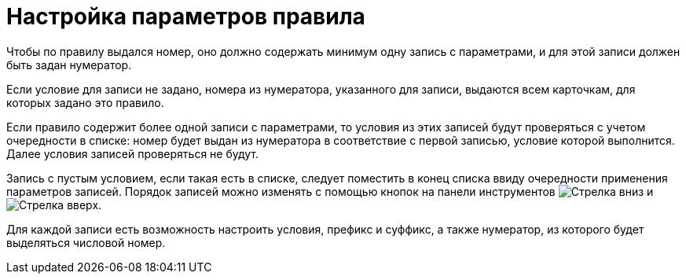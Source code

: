 = Настройка параметров правила

Чтобы по правилу выдался номер, оно должно содержать минимум одну запись с параметрами, и для этой записи должен быть задан нумератор.

Если условие для записи не задано, номера из нумератора, указанного для записи, выдаются всем карточкам, для которых задано это правило.

Если правило содержит более одной записи с параметрами, то условия из этих записей будут проверяться с учетом очередности в списке: номер будет выдан из нумератора в соответствие с первой записью, условие которой выполнится. Далее условия записей проверяться не будут.

Запись с пустым условием, если такая есть в списке, следует поместить в конец списка ввиду очередности применения параметров записей. Порядок записей можно изменять с помощью кнопок на панели инструментов image:ROOT:buttons/arrow-down-green.png[Стрелка вниз] и image:ROOT:buttons/arrow-up-green.png[Стрелка вверх].

Для каждой записи есть возможность настроить условия, префикс и суффикс, а также нумератор, из которого будет выделяться числовой номер.
